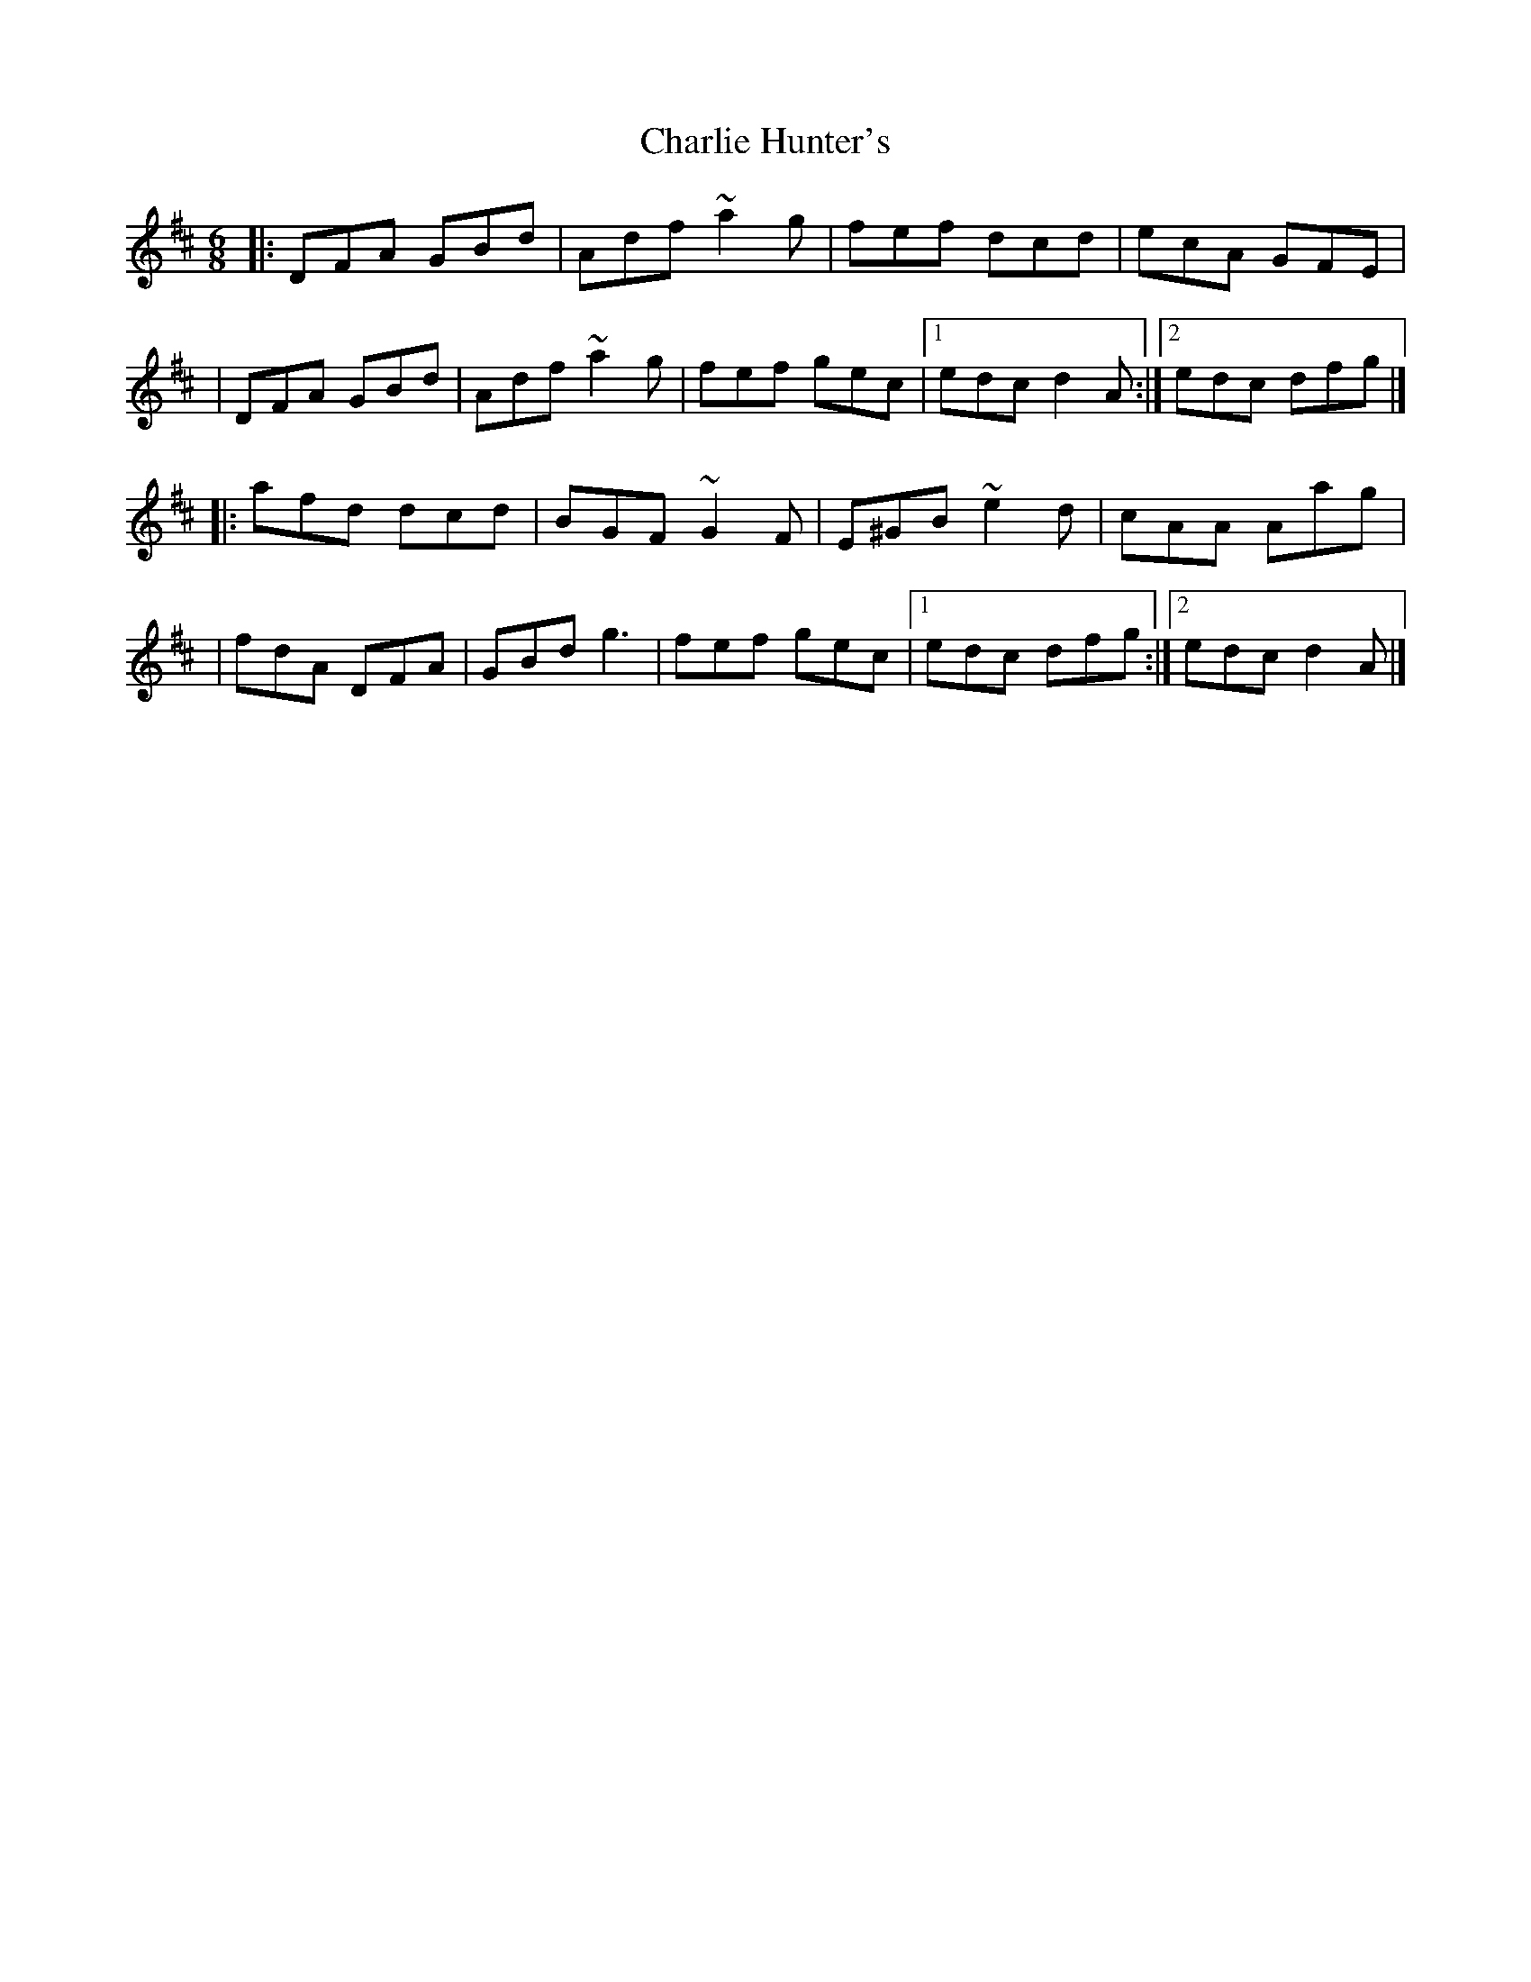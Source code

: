 X:1
T:Charlie Hunter's
R:jig
M:6/8
L:1/8
K:D
|:DFA GBd|Adf ~a2g|fef dcd|ecA GFE|
|DFA GBd|Adf ~a2g|fef gec|1 edc d2A:|2 edc dfg|]
|:afd dcd|BGF ~G2F|E^GB ~e2d|cAA Aag|
|fdA DFA|GBd g3|fef gec|1 edc dfg:|2 edc d2A|]